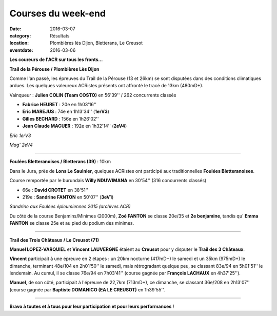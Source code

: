 Courses du week-end
===================

:date: 2016-03-07
:category: Résultats
:location: Plombières lès Dijon, Bletterans, Le Creusot
:eventdate: 2016-03-06

**Les coureurs de l'ACR sur tous les fronts...**

**Trail de la Pérouse / Plombières Lès Dijon**

Comme l'an passé, les épreuves du Trail de la Pérouse (13 et 26km) se sont disputées dans des conditions climatiques ardues. Les quelques valeureux ACRistes présents ont affronté le tracé de 13km (480mD+).

.. image:: http://assets.acr-dijon.org/per161.jpg

Vainqueur : **Julien COLIN (Team COSTO)** en 56'39'' / 262 concurrents classés

- **Fabrice HEURET** : 20e en 1h03'16''
- **Eric MAREJUS** : 74e en 1h13'34'' (**1erV3**)
- **Gilles BECHARD** : 156e en 1h26'02''
- **Jean Claude MAGUER** : 192e en 1h32'14'' (**2eV4**)

.. image:: http://assets.acr-dijon.org/per162.jpg

*Eric 1erV3*

.. image:: http://assets.acr-dijon.org/per163.jpg

*Mag' 2eV4*

**********************************************************************

**Foulées Bletteranoises / Bletterans (39)** : 10km

Dans le Jura, près de **Lons Le Saulnier**, quelques ACRistes ont participé aux traditionnelles **Foulées Bletteranoises**.

Course remportée par le burundais **Willy NDUWIMANA** en 30'54'' (316 concurrents classés)

- 66e : **David CROTET** en 38'51''
- 219e : **Sandrine FANTON** en 50'07'' (**3eV1**)

.. image:: http://assets.acr-dijon.org/stapo16sand.jpg

*Sandrine aux Foulées épleumiennes 2015 (archives ACR)*

Du côté de la course Benjamins/Minimes (2000m), **Zoé FANTON** se classe 20e/35 et **2e benjamine**, tandis qu' **Emma FANTON** se classe 25e et au pied du podium des minimes.

.. image:: http://assets.acr-dijon.org/zoe.jpg



**********************************************************************

**Trail des Trois Châteaux / Le Creusot (71)**

**Manuel LOPEZ-VARQUIEL** et **Vincent LAUVERGNE** étaient au **Creusot** pour y disputer le **Trail des 3 Châteaux**.

**Vincent** participait à une épreuve en 2 étapes : un 20km nocturne (417mD+) le samedi et un 35km (975mD+) le dimanche, terminant 48e/104 en 2h01'50'' le samedi, mais rétrogradant quelque peu, se classant 83e/94 en 5h01'51'' le lendemain. Au cumul, il se classe 76e/94 en 7h03'41'' (course gagnée par **François LACHAUX** en 4h37'25'').

.. image:: http://assets.acr-dijon.org/manuel.jpg

**Manuel**, de son côté, participait à l'épreuve de 22,7km (713mD+), ce dimanche, se classant 36e/208 en 2h13'07'' (course gagnée par **Baptiste DOMANICO (EA LE CREUSOT)** en 1h39'55''.

**********************************************************************

**Bravo à toutes et à tous pour leur participation et pour leurs performances !**
